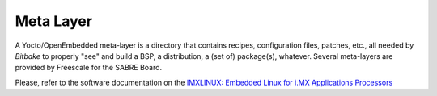 Meta Layer
==========

A Yocto/OpenEmbedded meta-layer is a directory that contains recipes, configuration files, patches, etc., all needed by
*Bitbake* to properly "see" and build a BSP, a distribution, a (set of) package(s), whatever.
Several meta-layers are provided by Freescale for the SABRE Board.

Please, refer to the software documentation on the `IMXLINUX: Embedded Linux for i.MX Applications Processors <http://www.freescale.com/webapp/sps/site/prod_summary.jsp?code=IMXLINUX&fsrch=1>`_
